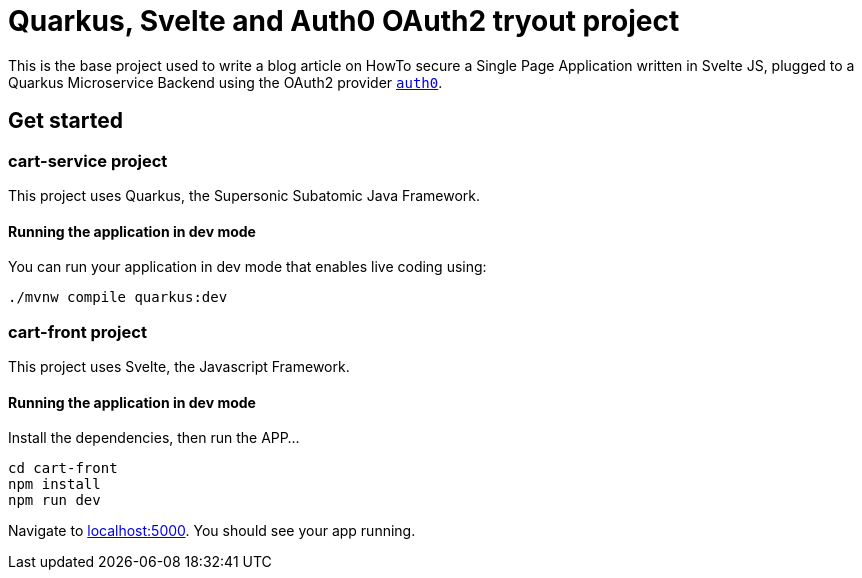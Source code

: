 = Quarkus, Svelte and Auth0 OAuth2 tryout project

This is the base project used to write a blog article on HowTo secure a Single Page Application written in Svelte JS, 
plugged to a Quarkus Microservice Backend using the OAuth2 provider https://auth0.com/[`auth0`].

== Get started

=== cart-service project

This project uses Quarkus, the Supersonic Subatomic Java Framework.

==== Running the application in dev mode

You can run your application in dev mode that enables live coding using:

[shell]
----
./mvnw compile quarkus:dev
----

=== cart-front project

This project uses Svelte, the Javascript Framework.

==== Running the application in dev mode

Install the dependencies, then run the APP...

[shell]
----
cd cart-front
npm install
npm run dev
----

Navigate to http://localhost:5000[localhost:5000]. You should see your app running. 